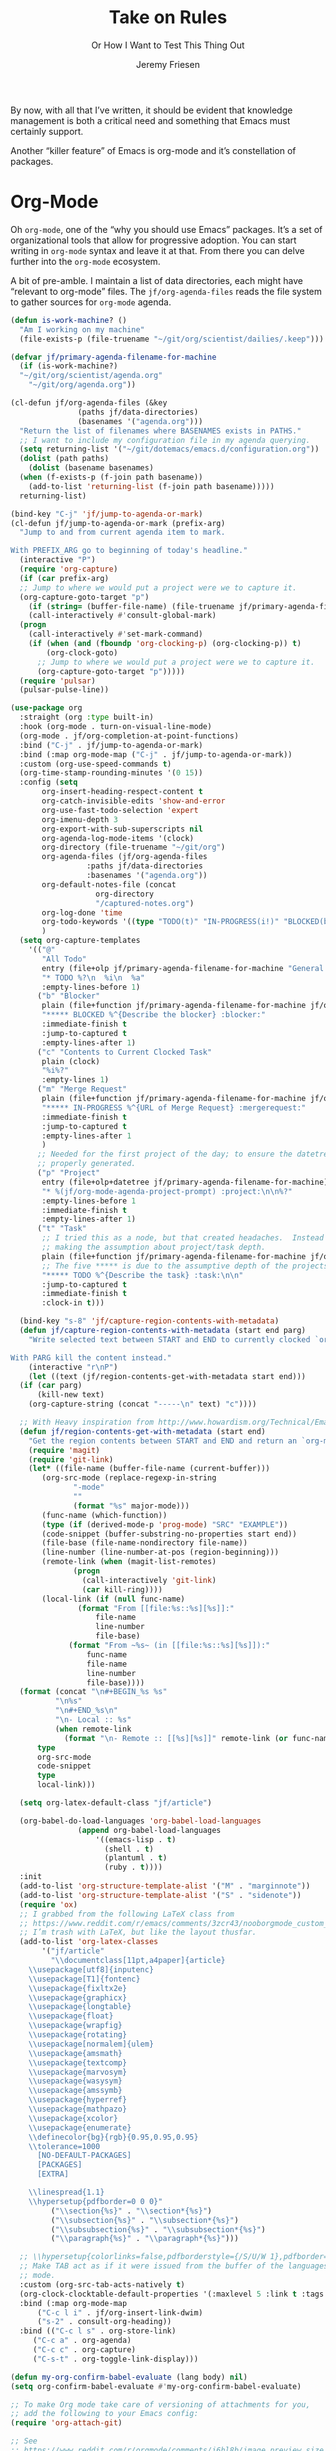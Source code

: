 # -*- lexical-binding: t; org-insert-tilde-language: emacs-lisp; -*-
#+TITLE: Take on Rules
#+SUBTITLE: Or How I Want to Test This Thing Out
#+AUTHOR: Jeremy Friesen
#+EMAIL: jeremy@jeremyfriesen.com
#+FILETAGS: :takeonrules:
#+STARTUP: showall
#+PROPERTY: header-args:emacs-lisp :comments link
#+OPTIONS: toc:3

By now, with all that I’ve written, it should be evident that knowledge management is both a critical need and something that Emacs must certainly support.

Another “killer feature” of Emacs is org-mode and it’s constellation of packages.

* Org-Mode

Oh ~org-mode~, one of the “why you should use Emacs” packages.  It’s a set of organizational tools that allow for progressive adoption.  You can start writing in ~org-mode~ syntax and leave it at that.  From there you can delve further into the ~org-mode~ ecosystem.

A bit of pre-amble.  I maintain a list of data directories, each might have “relevant to org-mode” files.  The ~jf/org-agenda-files~ reads the file system to gather sources for ~org-mode~ agenda.

#+begin_src emacs-lisp
  (defun is-work-machine? ()
    "Am I working on my machine"
    (file-exists-p (file-truename "~/git/org/scientist/dailies/.keep")))

  (defvar jf/primary-agenda-filename-for-machine
    (if (is-work-machine?)
	"~/git/org/scientist/agenda.org"
      "~/git/org/agenda.org"))

  (cl-defun jf/org-agenda-files (&key
				 (paths jf/data-directories)
				 (basenames '("agenda.org")))
    "Return the list of filenames where BASENAMES exists in PATHS."
    ;; I want to include my configuration file in my agenda querying.
    (setq returning-list '("~/git/dotemacs/emacs.d/configuration.org"))
    (dolist (path paths)
      (dolist (basename basenames)
	(when (f-exists-p (f-join path basename))
	  (add-to-list 'returning-list (f-join path basename)))))
    returning-list)

  (bind-key "C-j" 'jf/jump-to-agenda-or-mark)
  (cl-defun jf/jump-to-agenda-or-mark (prefix-arg)
    "Jump to and from current agenda item to mark.

  With PREFIX_ARG go to beginning of today's headline."
    (interactive "P")
    (require 'org-capture)
    (if (car prefix-arg)
	;; Jump to where we would put a project were we to capture it.
	(org-capture-goto-target "p")
      (if (string= (buffer-file-name) (file-truename jf/primary-agenda-filename-for-machine))
	  (call-interactively #'consult-global-mark)
	(progn
	  (call-interactively #'set-mark-command)
	  (if (when (and (fboundp 'org-clocking-p) (org-clocking-p)) t)
	      (org-clock-goto)
	    ;; Jump to where we would put a project were we to capture it.
	    (org-capture-goto-target "p")))))
    (require 'pulsar)
    (pulsar-pulse-line))
    #+end_src

#+begin_src emacs-lisp
  (use-package org
    :straight (org :type built-in)
    :hook (org-mode . turn-on-visual-line-mode)
    (org-mode . jf/org-completion-at-point-functions)
    :bind ("C-j" . jf/jump-to-agenda-or-mark)
    :bind (:map org-mode-map ("C-j" . jf/jump-to-agenda-or-mark))
    :custom (org-use-speed-commands t)
    (org-time-stamp-rounding-minutes '(0 15))
    :config (setq
	     org-insert-heading-respect-content t
	     org-catch-invisible-edits 'show-and-error
	     org-use-fast-todo-selection 'expert
	     org-imenu-depth 3
	     org-export-with-sub-superscripts nil
	     org-agenda-log-mode-items '(clock)
	     org-directory (file-truename "~/git/org")
	     org-agenda-files (jf/org-agenda-files
			       :paths jf/data-directories
			       :basenames '("agenda.org"))
	     org-default-notes-file (concat
				     org-directory
				     "/captured-notes.org")
	     org-log-done 'time
	     org-todo-keywords '((type "TODO(t)" "IN-PROGRESS(i!)" "BLOCKED(b@/!)" "IN-REVIEW(r!)" "|" "DONE(d!)" "CANCELLED(c@)"))
	     )
    (setq org-capture-templates
	  '(("@"
	     "All Todo"
	     entry (file+olp jf/primary-agenda-filename-for-machine "General Todo Items")
	     "* TODO %?\n  %i\n  %a"
	     :empty-lines-before 1)
	    ("b" "Blocker"
	     plain (file+function jf/primary-agenda-filename-for-machine jf/org-mode-agenda-find-blocked-node)
	     "***** BLOCKED %^{Describe the blocker} :blocker:"
	     :immediate-finish t
	     :jump-to-captured t
	     :empty-lines-after 1)
	    ("c" "Contents to Current Clocked Task"
	     plain (clock)
	     "%i%?"
	     :empty-lines 1)
	    ("m" "Merge Request"
	     plain (file+function jf/primary-agenda-filename-for-machine jf/org-mode-agenda-find-merge-request-node)
	     "***** IN-PROGRESS %^{URL of Merge Request} :mergerequest:"
	     :immediate-finish t
	     :jump-to-captured t
	     :empty-lines-after 1
	     )
	    ;; Needed for the first project of the day; to ensure the datetree is
	    ;; properly generated.
	    ("p" "Project"
	     entry (file+olp+datetree jf/primary-agenda-filename-for-machine)
	     "* %(jf/org-mode-agenda-project-prompt) :project:\n\n%?"
	     :empty-lines-before 1
	     :immediate-finish t
	     :empty-lines-after 1)
	    ("t" "Task"
	     ;; I tried this as a node, but that created headaches.  Instead I'm
	     ;; making the assumption about project/task depth.
	     plain (file+function jf/primary-agenda-filename-for-machine jf/org-mode-agenda-find-project-node)
	     ;; The five ***** is due to the assumptive depth of the projects and tasks.
	     "***** TODO %^{Describe the task} :task:\n\n"
	     :jump-to-captured t
	     :immediate-finish t
	     :clock-in t)))

    (bind-key "s-8" 'jf/capture-region-contents-with-metadata)
    (defun jf/capture-region-contents-with-metadata (start end parg)
      "Write selected text between START and END to currently clocked `org-mode' entry.

  With PARG kill the content instead."
      (interactive "r\nP")
      (let ((text (jf/region-contents-get-with-metadata start end)))
	(if (car parg)
	    (kill-new text)
	  (org-capture-string (concat "-----\n" text) "c"))))

    ;; With Heavy inspiration from http://www.howardism.org/Technical/Emacs/capturing-content.html
    (defun jf/region-contents-get-with-metadata (start end)
      "Get the region contents between START and END and return an `org-mode' formatted string."
      (require 'magit)
      (require 'git-link)
      (let* ((file-name (buffer-file-name (current-buffer)))
	     (org-src-mode (replace-regexp-in-string
			    "-mode"
			    ""
			    (format "%s" major-mode)))
	     (func-name (which-function))
	     (type (if (derived-mode-p 'prog-mode) "SRC" "EXAMPLE"))
	     (code-snippet (buffer-substring-no-properties start end))
	     (file-base (file-name-nondirectory file-name))
	     (line-number (line-number-at-pos (region-beginning)))
	     (remote-link (when (magit-list-remotes)
			    (progn
			      (call-interactively 'git-link)
			      (car kill-ring))))
	     (local-link (if (null func-name)
			     (format "From [[file:%s::%s][%s]]:"
				     file-name
				     line-number
				     file-base)
			   (format "From ~%s~ (in [[file:%s::%s][%s]]):"
				   func-name
				   file-name
				   line-number
				   file-base))))
	(format (concat "\n#+BEGIN_%s %s"
			"\n%s"
			"\n#+END_%s\n"
			"\n- Local :: %s"
			(when remote-link
			  (format "\n- Remote :: [[%s][%s]]" remote-link (or func-name file-name))))
		type
		org-src-mode
		code-snippet
		type
		local-link)))

    (setq org-latex-default-class "jf/article")

    (org-babel-do-load-languages 'org-babel-load-languages
				 (append org-babel-load-languages
					 '((emacs-lisp . t)
					   (shell . t)
					   (plantuml . t)
					   (ruby . t))))
    :init
    (add-to-list 'org-structure-template-alist '("M" . "marginnote"))
    (add-to-list 'org-structure-template-alist '("S" . "sidenote"))
    (require 'ox)
    ;; I grabbed from the following LaTeX class from
    ;; https://www.reddit.com/r/emacs/comments/3zcr43/nooborgmode_custom_latexpdf_export_custom_style/.
    ;; I’m trash with LaTeX, but like the layout thusfar.
    (add-to-list 'org-latex-classes
		 '("jf/article"
		   "\\documentclass[11pt,a4paper]{article}
	  \\usepackage[utf8]{inputenc}
	  \\usepackage[T1]{fontenc}
	  \\usepackage{fixltx2e}
	  \\usepackage{graphicx}
	  \\usepackage{longtable}
	  \\usepackage{float}
	  \\usepackage{wrapfig}
	  \\usepackage{rotating}
	  \\usepackage[normalem]{ulem}
	  \\usepackage{amsmath}
	  \\usepackage{textcomp}
	  \\usepackage{marvosym}
	  \\usepackage{wasysym}
	  \\usepackage{amssymb}
	  \\usepackage{hyperref}
	  \\usepackage{mathpazo}
	  \\usepackage{xcolor}
	  \\usepackage{enumerate}
	  \\definecolor{bg}{rgb}{0.95,0.95,0.95}
	  \\tolerance=1000
		[NO-DEFAULT-PACKAGES]
		[PACKAGES]
		[EXTRA]

	  \\linespread{1.1}
	  \\hypersetup{pdfborder=0 0 0}"
		   ("\\section{%s}" . "\\section*{%s}")
		   ("\\subsection{%s}" . "\\subsection*{%s}")
		   ("\\subsubsection{%s}" . "\\subsubsection*{%s}")
		   ("\\paragraph{%s}" . "\\paragraph*{%s}")))

    ;; \\hypersetup{colorlinks=false,pdfborderstyle={/S/U/W 1},pdfborder=0 0 1}"
    ;; Make TAB act as if it were issued from the buffer of the languages's major
    ;; mode.
    :custom (org-src-tab-acts-natively t)
    (org-clock-clocktable-default-properties '(:maxlevel 5 :link t :tags t))
    :bind (:map org-mode-map
		("C-c l i" . jf/org-insert-link-dwim)
		("s-2" . consult-org-heading))
    :bind (("C-c l s" . org-store-link)
	   ("C-c a" . org-agenda)
	   ("C-c c" . org-capture)
	   ("C-s-t" . org-toggle-link-display)))

  (defun my-org-confirm-babel-evaluate (lang body) nil)
  (setq org-confirm-babel-evaluate #'my-org-confirm-babel-evaluate)

  ;; To make Org mode take care of versioning of attachments for you,
  ;; add the following to your Emacs config:
  (require 'org-attach-git)

  ;; See
  ;; https://www.reddit.com/r/orgmode/comments/i6hl8b/image_preview_size_in_org_mode/
  ;; for further discussion
  ;;
  ;; One consideration is that the below setq should be called as part
  ;; of the `org-toggle-inline-images`.  <2020-11-14 Sat 12:09>: I
  ;; commented out the lines below as it created a very small image
  ;; (about the size of one character).  (setq org-image-actual-width
  ;; (truncate (* (window-pixel-width) 0.8)))


  ;; I'd prefer to use the executable, but that doe not appear to be the
  ;; implementation of org-babel.
  (setq org-plantuml-jar-path (concat (string-trim (shell-command-to-string "brew-path plantuml")) "/libexec/plantuml.jar"))
#+end_src


#+begin_src emacs-lisp
  ;; These are the list of completion at point functions I want for Org-Mode.
  (defun jf/org-completion-at-point-functions ()
    (setq-local completion-at-point-functions
		(list (cape-super-capf
		       #'tempel-expand
		       #'org-completion-symbols
		       #'cape-dabbrev
		       #'cape-file
		       #'cape-dict
		       #'cape-ispell
		       #'cape-keyword
		       #'cape-history
		       #'elisp-completion-at-point))))

  ;; From https://oremacs.com/2017/10/04/completion-at-point/
  (defun org-completion-symbols ()
    (when (looking-back "=[a-zA-Z]+")
      (let (cands)
	(save-match-data
	  (save-excursion
	    (goto-char (point-min))
	    (while (re-search-forward "=\\([a-zA-Z]+\\)=" nil t)
	      (cl-pushnew
	       (match-string-no-properties 0) cands :test 'equal))
	    cands))
	(when cands
	  (list (match-beginning 0) (match-end 0) cands)))))
#+end_src

#+begin_src emacs-lisp
  ;; Cribbed from https://xenodium.com/emacs-dwim-do-what-i-mean/
  (defun jf/org-insert-link-dwim (parg &rest args)
    "Like `org-insert-link' but with personal dwim preferences.

  With PARG, skip personal dwim preferences."
    (interactive "P")
    (let* ((point-in-link (org-in-regexp org-link-any-re 1))
	   (clipboard-url (when (string-match-p "^http" (current-kill 0))
			    (current-kill 0)))
	   (region-content (when (region-active-p)
			     (buffer-substring-no-properties (region-beginning)
							     (region-end)))))
      (cond
       ((car parg)
	(call-interactively 'org-insert-link nil nil))
       ((and region-content clipboard-url (not point-in-link))
	(delete-region (region-beginning) (region-end))
	(insert (org-make-link-string clipboard-url region-content)))
       ((and clipboard-url (not point-in-link))
	(insert (org-make-link-string
		 clipboard-url
		 (read-string "Title: "
			      (with-current-buffer (url-retrieve-synchronously clipboard-url)
				(dom-text (car
					   (dom-by-tag (libxml-parse-html-region
							(point-min)
							(point-max))
						       'title))))))))
       (t
	(call-interactively 'org-insert-link)))))
#+end_src

** Time Tracking

I wrote about this in [[https://takeonrules.com/2022/09/06/org-mode-capture-templates-and-time-tracking/][Org Mode Capture Templates and Time Tracking // Take on Rules]].  But to summarize, I work on several different projects each day; helping folks get unstuck.  I also need to track and record my time.

The following three functions help me provide structure for time tracking and note taking:

- =jf/org-mode-agenda-project-prompt=
- =jf/org-mode-agenda-find-project-node=
- =jf/org-mode-agenda-to-stand-up-summary=

I want to re-use existing project names but also allow for new ones, and =jf/org-mode-agenda-project-prompt= queries my agenda file for the projects I’ve already recorded time towards.

#+begin_src emacs-lisp
  (defun jf/org-mode-agenda-project-prompt ()
    "Prompt for project based on existing projects in agenda file.

      Note: I tried this as interactive, but the capture templates
      insist that it should not be interactive."
    (completing-read
     "Project: "
     (sort
      (-distinct
       (org-map-entries
	(lambda ()
	  (org-element-property :title (org-element-at-point)))
	"+LEVEL=4+project" 'agenda)
       ) #'string<)))
#+end_src

#+begin_src emacs-lisp
  ;; When I jump to a new task for the day, I want to position that task within
  ;; the prompted project.  Inspiration from
  ;; https://gist.github.com/webbj74/0ab881ed0ce61153a82e.
  (cl-defun jf/org-mode-agenda-find-project-node (&key
						  (tag "project")
						  (project (jf/org-mode-agenda-project-prompt))
						  ;; The `file+olp+datetree` directive creates a headline like “2022-09-03 Saturday”.
						  (within_headline (format-time-string "%Y-%m-%d %A")))
    "Find and position the cursor at the end of
      the given PROJECT WITHIN_HEADLINE."
    ;; We need to be using the right agenda file.
    (with-current-buffer (find-file-noselect jf/primary-agenda-filename-for-machine)
      (let ((existing-position (org-element-map
				   (org-element-parse-buffer)
				   'headline
				 ;; Finds the end position of:
				 ;; - a level 4 headline
				 ;; - that is tagged as a :project:
				 ;; - is titled as the given project
				 ;; - and is within the given headline
				 (lambda (hl)
				   (and (=(org-element-property :level hl) 4)
					;; I can't use the :title attribute as it is a
					;; more complicated structure; this gets me
					;; the raw string.
					(string= project (plist-get (cadr hl) :raw-value))
					(member tag (org-element-property :tags hl))
					;; The element must have an ancestor with a headline of today
					(string= within_headline
						 (plist-get
						  ;; I want the raw title, no styling nor tags
						  (cadr (car (org-element-lineage hl))) :raw-value))
					(org-element-property :end hl)))
				 nil t)))
	(if existing-position
	    ;; Go to the existing position for this project
	    (goto-char existing-position)
	  (progn
	    ;; Go to the end of the file and append the project to the end
	    (end-of-buffer)
	    ;; Ensure we have a headline for the given day
	    (unless (org-element-map
			(org-element-parse-buffer)
			'headline
		      (lambda (hl)
			(string= within_headline
				 (plist-get
				  ;; I want the raw title, no styling nor tags
				  (cadr (car (org-element-lineage hl))) :raw-value))))
	      (insert (concat "\n\n*** "within_headline)))
	    (insert (concat "\n\n**** " project " :" tag ":\n\n")))))))

  (cl-defun jf/org-mode-agenda-find-blocked-node ()
    "Add a blocker node to today."
    (jf/org-mode-agenda-find-project-node :tag "blockers"
					  :project (concat "Blockers for " (format-time-string "%Y-%m-%d"))))

  (cl-defun jf/org-mode-agenda-find-merge-request-node ()
    "Add a mergerequest node to today."
    (jf/org-mode-agenda-find-project-node :tag "mergerequests"
					  :project (concat "Merge Requests for " (format-time-string "%Y-%m-%d"))))
#+end_src

#+begin_src emacs-lisp
  ;; Takes my notes for the day and formats them for a summary report.
  (defun jf/org-mode-agenda-to-stand-up-summary (parg)
    "Copy to the kill ring the day's time-tracked summary.

  When given PREFIX-ARG, prompt for the day of interest.

  NOTE: This follows the convention that projects are on headline 4 and
  tasks within projects are headline 5."
    (interactive "P")
    (with-current-buffer (find-file-noselect jf/primary-agenda-filename-for-machine)
      (save-excursion
	(let ((within_headline
	       ;; Use the CCYY-MM-DD Dayname format and prompt for a date if PREFIX-ARG given.
	       (format-time-string "%Y-%m-%d %A"
				   (when (car parg) (org-read-date nil t nil "Pick a day:" )))))
	  (kill-new
	   (concat "*Summary of " within_headline "*\n\n"
		   (s-trim
		    (s-join
		     "\n"
		     (org-element-map
			 (org-element-parse-buffer)
			 'headline
		       (lambda (hl)
			 (when (member
				within_headline
				(mapcar
				 (lambda (ancestor) (plist-get (cadr ancestor) :raw-value))
				 (org-element-lineage hl)))
			   (if (=(org-element-property :level hl) 4)
			       (concat "\n" (plist-get (cadr hl) :raw-value))
			     (concat "- " (plist-get (cadr hl) :raw-value)))))
		       )))))
	  (jf/create-scratch-buffer)
	  (yank)))))
#+end_src

#+begin_src emacs-lisp
  ;; I’m responsible for tracking my work time.  I want a way to quickly see what
  ;; that is for the current week.
  ;;
  ;; A utility function providing an overrview
  (cl-defun jf/org-mode-weekly-report ()
    "Jump to my weekly time tracker.

  Useful for providing me with an overview of my total tracked time
  for the week."
    (interactive)
    (find-file jf/primary-agenda-filename-for-machine)
    (require 'pulsar)
    (pulsar-pulse-line)
    (org-clock-report 4))
#+end_src


#+begin_src emacs-lisp
  ;; Another task at end of month is to transcribing my agenda’s timesheet to
  ;; entries in our time tracking software.  From the day’s project link in the
  ;; =org-clock-report=, I want to copy the headlines of each of the tasks.  I
  ;; fill out my time sheets one day at a time.
  (defun jf/org-mode-tasks-for-project-and-day ()
    "Function to help report time for Scientist.com

  Assumes that I'm on a :project: headline.

  - Sum the hours (in decimal form) for the tasks.
  - Create a list of the tasks.
  - Write this information to the message buffer.
  - Then move to the next heading level.
  "
    (interactive)
    (let* ((project (plist-get (cadr (org-element-at-point)) :raw-value))
	   (tasks (s-join "\n" (org-with-wide-buffer
				(when (org-goto-first-child)
				  (cl-loop collect (concat "- " (org-no-properties (org-get-heading t t)))
					   while (outline-get-next-sibling))))))
	   (hours (/ (org-clock-sum-current-item) 60.0))
	   (output (format "Project: %s\nHours: %s\nTasks:\n%s" project hours tasks)))
      (kill-new tasks)
      (message output)))
#+end_src

** Copy Org and Paste in Rich Text Format

#+begin_src emacs-lisp
  ;; Org Mode has built-in capabilities for exporting to HTML (and other
  ;; languages).  The following function does just a bit more.  It converts the
  ;; org region to HTML and sends it to the clipboard as an RTF datatype.
  ;;
  ;; Why is that nice?  As an RTF datatype, the paste receiver better handles the
  ;; HTML (e.g., I can more readily paste into an Email and it pastes as
  ;; expected).
  ;;
  ;; See
  ;; https://kitchingroup.cheme.cmu.edu/blog/2016/06/16/Copy-formatted-org-mode-text-from-Emacs-to-other-applications/
  ;; for more details.  One addition I made was to add the ~-inputencoding UTF-8~
  ;; switch.  Without it, I would end up with some weird characters from odd
  ;; smartquote handling.
  (use-package htmlize
    :straight t
    :bind ("C-M-s-c" . jf/formatted-copy-org-to-html)
    :config
    ;; The following functions build on both org and the htmlize package.  I
    ;; define them as part of the config because without the package these won't
    ;; work.
    ;;
    ;; For this to work, I needed to permit my \"~/bin/emacsclient\" in the Security
    ;; & Privacy > Accessibility system preference.
    ;;
    ;; http://mbork.pl/2021-05-02_Org-mode_to_Markdown_via_the_clipboard
    (defun jf/org-copy-region-as-markdown ()
      "Copy the region (in Org) to the system clipboard as Markdown."
      (interactive)
      (require 'ox)
      (if (use-region-p)
	  (let* ((region
		  (buffer-substring-no-properties
		   (region-beginning)
		   (region-end)))
		 (markdown
		  (org-export-string-as region 'md t '(:with-toc nil))))
	    (gui-set-selection 'CLIPBOARD markdown))))

    (defun jf/formatted-copy-org-to-html (prefix)
      "Export region to HTML, and copy it to the clipboard.

  When given the PREFIX arg, paste the content into TextEdit (for future copy)."
      (interactive "P")
      (save-window-excursion
	(let* ((buf (org-export-to-buffer 'html "*Formatted Copy*" nil nil t t))
	       (html (with-current-buffer buf (buffer-string))))
	  (with-current-buffer buf
	    (shell-command-on-region
	     (point-min)
	     (point-max)
	     "textutil -inputencoding UTF-8 -stdout -stdin -format html -convert rtf | pbcopy"))
	  (kill-buffer buf)
	  ;; Paste into TextEdit
	  (when (car prefix)
	    (ns-do-applescript
	     (concat
	      "tell application \"TextEdit\"\n"
	      "\tactivate\n"
	      "\tset myrtf to the clipboard as «class RTF »\n"
	      "\tset mydoc to make new document\n"
	      "\tset text of mydoc to myrtf\n"
	      "end tell")))
	  )))
    )
#+end_src

#+RESULTS:
: jf/formatted-copy-org-to-html

I have found that Slack resists posting rich content, so I often need to open up TextEdit, paste into an empty file, copy the contents, and then paste into Slack.

** Swapping Tilde and Backtick in Org and More

I jump between Markdown and Org Mode with some frequency.  In many cases I prefer Org Mode.  Except when it comes to code declaration.  The tilde (e.g., =~=) is cumbersome compared to the backtick (e.g., =`=).

What follows came from [[http://mbork.pl/2022-01-17_Making_code_snippets_in_Org-mode_easier_to_type][Marcin Borkowski: 2022-01-17 Making code snippets in Org-mode easier to type]].

Now when I type =~~~=, I get a source block.  And I can even default that block to a specific language (via ~org-insert-tilde-language~).

#+begin_src emacs-lisp
  (define-key org-mode-map (kbd "~") #'org-insert-backtick)
  (defun org-insert-backtick ()
    "Insert a backtick using `org-self-insert-command'."
    (interactive)
    (setq last-command-event ?`)
    (call-interactively #'org-self-insert-command))

  (defvar-local org-insert-tilde-language nil
    "Default language name in the current Org file.
  If nil, `org-insert-tilde' after 2 tildes inserts an \"example\"
  block.  If a string, it inserts a \"src\" block with the given
  language name.")

  (define-key org-mode-map (kbd "`") #'org-insert-tilde)
  (defun org-insert-tilde ()
    "Insert a tilde using `org-self-insert-command'."
    (interactive)
    (if (string= (buffer-substring-no-properties (- (point) 3) (point))
		 "\n~~")
	(progn (delete-char -2)
	       (if org-insert-tilde-language
		   (insert (format "#+begin_src %s\n#+end_src"
				   org-insert-tilde-language))
		 (insert "#+begin_example\n#+end_example"))
	       (forward-line -1)
	       (if (string= org-insert-tilde-language "")
		   (move-end-of-line nil)
		 (org-edit-special)))
      (setq last-command-event ?~)
      (call-interactively #'org-self-insert-command)))
#+end_src

* COMMENT Org-Roam

This is my third iteration on an ~org-roam~.  It's goal is to address use-cases that I've encountered while moving more of my note-taking with ~org-roam~.

One use-case is when I'm running or playing in an RPG session.  During those sessions, when I create/find/insert nodes, I almost want to leverage the same tags.  That can be in my capturing of nodes or in my searching for nodes.  This is something I observed while running my 13 session "Thel Sector" campaign.

A second use-case is when I'm writing notes or thoughts related to work.  In a past life, I might have written notes for either my employer or Samvera (a community in which I participated).  Those notes might overlap but rarely did.

While I’m writing those notes, if I’m developing out concepts, I might want to filter my captures and searches to similar tags.

Another use case is less refined, namely I'm writing but am not "in" a specific context.

However, v2 of my org-roam structure[fn:1], didn't quite get out of the way.  I never quite got to the speed of note taking that I had for the original Thel Sector campaign.

What follows builds on Jethro Kuan's [[https://jethrokuan.github.io/org-roam-guide/][How I Take Notes with Org-roam]].  Reading Jethro Kuan's post helped me see how I could do this.

Additional resources:

- [[https://sqrtminusone.xyz/configs/emacs/#org-roam][Pavel Korytov’s Emacs config (Org Roam)]]

** Preliminaries

The ~jf/org-roam-capture-templates-plist~ variable defines the possible org-roam capture templates that I will use.  I have chosen to narrow these to three types:

- ~refs~ :: References to other people’s thoughts.
- ~main~ :: My thoughts, still churning, referencing other thoughts.
- ~scientist~ :: Documents specific to scientist work.

/Note:/ I chose to go with 4 character types to minimize it’s impact on rendering “type” in the search results (4 characters requires less visual space than 10 characters).

As of <2022-04-10 Sun> I am rarely using ~pubs~ simply comingling ~pubs~ and ~main~.  A “pub” is something that has a ~ROAM_REFS~ entry and is in the “mine” sub-directory.

#+begin_src emacs-lisp
  (defvar jf/org-roam-capture-templates-plist
    (list
     ;; These are references to "other people's thoughts."
     :refs '("r" "refs" plain "%?"
	     :if-new (file+head "refs/%<%Y%m%d>---${slug}.org" "#+title: ${title}\n#+FILETAGS:\n")
	     :unnarrowed t)
     ;; These are "my thoughts" with references to "other people's thoughts."
     :main '("m" "main" plain "%?"
	     :if-new (file+head "main/%<%Y%m%d>---${slug}.org"
				"#+title: ${title}\n#+FILETAGS: ${auto-tags}\n")
	     :immediate-finish t
	     :unnarrowed t)
     :scientist '("s" "scientist" plain "%?"
		  :if-new (file+head "scientist/%<%Y%m%d>---${slug}.org"
				     "#+title: ${title}\n#+FILETAGS: :scientist:${auto-tags}\n")
		  :immediate-finish t
		  :unnarrowed t)
     ;; These are publications of "my thoughts" referencing "other people's thoughts".
     ;; :pubs '("p" "pubs" plain "%?"
     ;; 	   :if-new (file+head "pubs/%<%Y%m%d>---${slug}.org" "#+title: ${title}\n#+FILETAGS:\n")
     ;; 	   :immediate-finish t
     ;; 	   :unnarrowed t)
     )
    "Templates to use for `org-roam' capture.")
#+end_src

The ~jf/org-context-plist~ defines and names some of the contexts in which I might be writing.  Each named context defines the associated tags.  These are the tags that all nodes will have when they are written in the defined context.

Loosely related is the ~jf/org-auto-tags--current-list~; Contexts are a named set of tags.  However, other functions don’t operate based on context.  They instead operated based on the tags.

#+begin_src emacs-lisp
  (defvar jf/org-context-plist
    (list
     :none
     (list
      :name "none"
      :tags (list))

     :burning-locusts
     (list
      :name "burning-locusts"
      :tags '("burning-locusts"
	      "rpgs"
	      "burning-wheel"))
     :drinax
     (list
      :name "drinax"
      :tags '("campaigns"
	      "drinax"
	      "rpgs"))
     :forem
     (list
      :name "forem"
      :tags '("forem"))

     :mistimed-scroll
     (list
      :name "mistimed-scroll"
      :tags '("eberron"
	      "mistimed-scroll"
	      "rpgs"
	      "burning-wheel"))
     :scientist
     (list
      :name "scientist"
      :tags '("scientist"))
     :thel-sector
     (list
      :name "thel-sector"
      :tags '("thel-sector"
	      "rpgs" "swn")))
    "A list of contexts that I regularly write about.")

  (defvar jf/org-auto-tags--current-list
    (list)
    "The list of tags to automatically apply to an `org-roam' capture.")
#+end_src

I can use ~jf/org-auto-tags--set~ to create an ad hoc context, or perhaps a "yet to be named" context.  I can use ~jf/org-auto-tags--set-by-context~ to establish the current context (or clear it).

#+begin_src emacs-lisp
  (defun jf/org-auto-tags--set (tags)
    "Prompt user or more TAGS."
    (interactive
     (list
      (completing-read-multiple
       "Tag(s): " (org-roam-tag-completions))))
    (setq jf/org-auto-tags--current-list tags))

  (transient-define-suffix jf/org-auto-tags--transient (tags)
    "Set the TAGS from minibuffer read"
    :description '(lambda ()
		    (concat
		     "Org Tags: "
		     (propertize
		      (format "%s" jf/org-auto-tags--current-list)
		      'face 'transient-argument)))
    (interactive
     (list (completing-read-multiple "Tag(s): " (org-roam-tag-completions))))
    (setq jf/org-auto-tags--current-list tags))

  (cl-defun jf/org-context-list-completing-read
      (&key
       (context-plist
	jf/org-context-plist))
    "Create a list of contexts from the CONTEXT-PLIST for completing read.

	 The form should be '((\"forem\" 1) (\"burning-loscusts\" 2))."
    ;; Skipping the even entries as those are the "keys" for the plist,
    ;; the odds are the values.
    (-non-nil (seq-map-indexed
	       (lambda (context index)
		 (when (oddp index)
		   (list (plist-get context :name) index)))
	       context-plist)))

  (cl-defun jf/org-auto-tags--set-by-context
      (context
       &key
       (context-plist jf/org-context-plist))
    "Set auto-tags by CONTEXT.

     Prompt for CONTEXT from CONTEXT-PLIST."
    (interactive
     (list
      (completing-read
       "Context: " (jf/org-context-list-completing-read))))
    (setq jf/org-auto-tags--current-list
	  (plist-get
	   (plist-get
	    context-plist (intern (concat ":" context)))
	   :tags)))
#+end_src

With the ~jf/org-auto-tags--current-list~ variable set, I want a function to inject those tags onto my captures.  Looking at the [[https://www.orgroam.com/manual.html#Org_002droam-Template-Expansion][org-roam docs on template expansion]], I want to create a function named ~org-roam-node-auto-tags~.

#+begin_src emacs-lisp
  (cl-defun org-roam-node-auto-tags
      (node
       &key
       (tag-list jf/org-auto-tags--current-list))
    "Inject the TAG-LIST into the {auto-tags} region of captured NODE.

       See https://www.orgroam.com/manual.html#Template-Walkthrough"
    (if (and tag-list (> (length tag-list) 0))
	(concat ":" (s-join ":" tag-list) ":")
      ""))
#+end_src

And finally, we have functions to use for establishing what templates are available based on the context, as well as what to setup as the default filter-fn for org-capture.

In other words, when I have set one or more tags, I want to use the templates appropriate for those tags and filter my org-roam-nodes so that only those nodes that have all of the tags are candidates.

#+begin_src emacs-lisp
  (cl-defun jf/org-roam-templates-list
      (template
       &key
       (template-plist jf/org-roam-capture-templates-plist))
    "List of `org-roam' capture templates based on the given TEMPLATE.

       Searches the TEMPLATE-PLIST for the templates.

       Note, the :all template assumes we use the whole list."
    (if (eq template :all)
	(-non-nil
	 (seq-map-indexed
	  (lambda (tmp index)
	    (when (oddp index)
	      tmp))
	  template-plist))
      (list (plist-get template-plist template))))

  (cl-defun jf/org-roam-templates-context-fn
      (&key
       (tag-list jf/org-auto-tags--current-list))
    "Returns a set of templates based on TAG-LIST.

       A key assumption is that if there's a default tag list, use the
       :main template."
    (if (and tag-list (> (length tag-list) 0))
	(if (-contains? tag-list "scientist")
	    (jf/org-roam-templates-list :scientist)
	  (jf/org-roam-templates-list :main))
      (jf/org-roam-templates-list :all)))

  (cl-defun jf/org-roam-filter-context-fn
      (node
       &key
       (tag-list jf/org-auto-tags--current-list))
    "Determine TAG-LIST is subset of NODE's tags."
    ;; gnus-subsetp is a more "permissive" version of subsetp.  It doesn't
    ;; consider order.  And looks at strings as equal if their values are the
    ;; same.
    (require 'gnus)
    (gnus-subsetp tag-list (org-roam-node-tags node)))
#+end_src

** Configuration

I wrote three functions to mirror three core functions of org-mode:

- ~jf/org-roam-capture~ :: find or create a node and file it away.
- ~jf/org-roam-node-insert~ :: find or create a node and insert a link to that node.  This is my “take notes quick” function.
- ~jf/org-roam-find-node~ :: find a node and open that node in the frame.

For each of those functions, I establish the filter based on the current context and/or tags.  I also limit the available capture templates based on the context.

#+begin_src emacs-lisp
  (defun jf/org-roam-capture
      (&optional
       goto
       keys)
    "Call `org-roam-capture' based on set tags."
    (interactive "P")
    (org-roam-capture
     goto
     keys
     :filter-fn 'jf/org-roam-filter-context-fn
     :templates (jf/org-roam-templates-context-fn)))

  (defun jf/org-roam-node-insert ()
    "Call `org-roam-node-insert' based on set tags."
    (interactive)
    (org-roam-node-insert
     'jf/org-roam-filter-context-fn
     :templates (jf/org-roam-templates-context-fn)))

  (defun jf/org-roam-find-node
      (&optional
       other-window
       initial-input)
    "Call `org-roam-node-find' based on set tags."
    (interactive current-prefix-arg)
    (org-roam-node-find
     other-window
     initial-input
     'jf/org-roam-filter-context-fn
     nil
     :templates (jf/org-roam-templates-context-fn)))
#+end_src

#+begin_src emacs-lisp
  (defun jf/org-roam-insert-at-point-epigraph-macro (&optional initial-input)
    "Insert an epigraph macro at point.

  Filter selections to INITIAL-INPUT."
    (interactive)
    (let ((node (org-roam-node-read
		 initial-input
		 (lambda (node)
		   (jf/org-roam-filter-context-fn node :tag-list '("epigraphs"))))))
      (insert (format "\n{{{epigraph(%s,%s)}}}\n"
		      (org-roam-node-id node)
		      (org-roam-node-title node)))))
#+end_src

And with all of that, let’s get into the org-roam configuration.

#+begin_src emacs-lisp
  (use-package org-roam
    :straight t
    :config
    (setq org-roam-dailies-capture-templates
	  '(("i" "item" item
	     "[ ] %?"
	     :target (file+head "%<%Y-%m-%d>.org"
				"#+title: %<%Y-%m-%d>\n#+FILETAGS: :dailies:\n"))))
    (setq org-roam-mode-section-functions
	  '((org-roam-backlinks-section :unique t)
	    (org-roam-reflinks-section)))
    :custom
    ;; See https://github.com/nobiot/org-transclusion/issues/136
    (org-roam-db-extra-links-exclude-keys '((node-property "ROAM_REFS")))
    (org-roam-directory (file-truename "~/git/org"))
    (org-roam-dailies-directory (if (is-work-machine?) "scientist/dailies/" "dailies"))
    (org-roam-node-display-template
     ;; Adding the "type" to this filter adds notably memory usage.  Consider caching this value?
     (concat "${type:7} "
	     " ${title:80} "
	     (propertize "${tags:50}" 'face 'org-tag)))
    (org-roam-node-annotation-function
     (lambda (node)
       (org-roam-node-backlinkscount node)))
    (org-roam-capture-templates (jf/org-roam-templates-list :all))
    :bind (("C-c o f" . jf/org-roam-find-node)
	   ("C-s-f" . jf/org-roam-find-node)
	   ("C-s-c" . jf/org-roam-capture)
	   ("C-c o c" . jf/org-roam-capture)
	   )
    :bind (:map org-mode-map
		(("C-s-;" . org-roam-buffer-toggle)
		 ("s-i" . jf/org-roam-node-insert)
		 ("C-c o i" . jf/org-roam-node-insert)
		 ("C-s-<right>" . org-roam-dailies-goto-next-note)
		 ("C-s-<left>" . org-roam-dailies-goto-previous-note)))
    :init
    ;; Help keep the `org-roam-buffer', toggled via `org-roam-buffer-toggle', sticky.
    (add-to-list 'display-buffer-alist
		 '("\\*org-roam\\#"
		   (display-buffer-in-side-window)
		   (side . right)
		   (slot . 0)
		   (window-width . 0.33)
		   (window-parameters . ((no-other-window . t)
					 (no-delete-other-windows . t)))))
    ;; When t the autocomplete in org documents will query the org roam database
    (setq org-roam-completion-everywhere t)
    (setq org-roam-v2-ack t)
    (org-roam-db-autosync-mode))
#+end_src

This function returns the node’s type (e.g., it’s directory).

#+begin_src emacs-lisp
  ;; This needs to be after the `org-roam’ declaration as it is dependent on the
  ;; structures of `org-roam'.
  (cl-defmethod org-roam-node-type ((node org-roam-node))
    "Return the TYPE of NODE."
    (condition-case nil
	(file-name-nondirectory
	 (directory-file-name
	  (file-name-directory
	   (file-relative-name
	    (org-roam-node-file node)
	    org-roam-directory))))
      (error "")))

  ;; From https://github.com/org-roam/org-roam/wiki/User-contributed-Tricks
  (cl-defmethod org-roam-node-backlinkscount ((node org-roam-node))
    (let* ((count (caar (org-roam-db-query
			 [:select (funcall count source)
				  :from links
				  :where (= dest $s1)
				  :and (= type "id")]
			 (org-roam-node-id node)))))
      ;;; The following includes the "type"; this becomes a non-filtering element.  But shows as an annotation.
      ;; (format "    %4d \xf0c1   %s  [%s]" count (format-time-string "%Y-%m-%d" (org-roam-node-file-mtime node)) (org-roam-node-type node))))
      ;;; The following does not include the "type"; this assumes that the type is part of the filterable columns.
      (format "    %4d \xf0c1   %s" count (format-time-string "%Y-%m-%d" (org-roam-node-file-mtime node)))))
#+end_src

** Leveraging Tag Filtering with Org-Roam CAPF

This function pairs with ~jf/org-roam-filter-context-fn~ contexts.  It’s an inner function to the auto-completes that ~org-roam~ exposes.  This way, while I have a context “activated”, when I use auto-complete, it limits the titles to those with the matching tags.

#+begin_src emacs-lisp
  ;; This resolves the auto-complete prompt to conform to the contexts I
  ;; previously wrote about.
  (cl-defun org-roam--get-titles (&key (tag-list jf/org-auto-tags--current-list))
    "Return all distinct titles and aliases in the Org-roam database.

    When given a TAG-LIST select only titles that are associated with *all* of the given tags."
    (if (and tag-list (> (length tag-list) 0))
	(let ((tag-vector (seq--into-vector tag-list))
	      (count (length tag-list)))
	  (mapcar #'car (org-roam-db-query
			 [:select :distinct title :from nodes
				  :where (in id
					     [:select node_id
						      :from tags
						      :where (in tag $v1)
						      :group :by node_id
						      :having (>= (funcall count node_id) $s2)])
				  :union :select :distinct alias :from aliases
				  :where (in node_id
					     [:select node_id
						      :from tags
						      :where (in tag $v3)
						      :group :by node_id
						      :having (>= (funcall count node_id) $s4)])]
			 ;; Note: I tried re-using $v1 and $s2 for the alias, but
			 ;; that resulted in hitting a grinding halt.
			 tag-vector count tag-vector count)))
      (mapcar #'car (org-roam-db-query
		     [:select :distinct title :from nodes
			      :union :select alias :from aliases]))))
#+end_src

/I tried to use an advising function, but ran into problems.  I instead chose to rewrite the function used by Org-Roam’s ~org-roam-complete-link-at-point~ and ~org-roam-complete-everywhere~.

** Org-Roam UI

The ~org-roam-ui~ package provides a graphical representation of the graph of ~org-roam~ documents.

#+begin_src emacs-lisp
  (use-package org-roam-ui
    :straight
    (:host github :repo "org-roam/org-roam-ui" :branch "main" :files ("*.el" "out"))
    :after org-roam
    ;;         normally we'd recommend hooking orui after org-roam, but since org-roam does not have
    ;;         a hookable mode anymore, you're advised to pick something yourself
    ;;         if you don't care about startup time, use
    ;;  :hook (after-init . org-roam-ui-mode)
    :config
    (setq org-roam-ui-sync-theme t
	  org-roam-ui-follow t
	  org-roam-ui-update-on-save t
	  org-roam-ui-open-on-start t))
#+end_src

All told, the past experience when running [[https://takeonrules.com/series/new-vistas-in-the-thel-sector/][New Vistas in the Thel Sector // Take on Rules]] informed how I thought about my note taking.

** Other Contexts

Try as I may, based on my configuration, I can’t get [[https://orgmode.org/manual/Protocols.html#Protocols][org-protocol]] to work.  So I’ve opted to take a different path; write some Emacs functions instead.

- ~jf/org-roam-capture-ref~ :: Capture a “refs” context ~org-roam-node~ for the given title and url.
- ~jf/menu--org-capture-elfeed-show~ :: Capture an RSS entry.
- ~jf/menu--org-capture-firefox~ :: Capture the active tab of Firefox.
- ~jf/menu--org-capture-safari~ :: Capture the active tab of Safari.

These tie into my the context and auto-tags.

#+begin_src emacs-lisp
  (cl-defun jf/org-roam-capture-ref (&key title url)
    "Capture the TITLE and URL in the `org-roam' :refs template"
    ;; If your installation of org-roam includes the fix fore
    ;; https://github.com/org-roam/org-roam/issues/2078 then you can leave the
    ;; below commented out.
    ;;
    ;; This looks a bit odd, but to capture the :ref we need the callback from org-roam.
    ;; (require 'org-roam-protocol)
    ;;
    (org-roam-capture-
     :keys "r"
     ;; TODO: I would love to get tags working but I'm missing something
     :node (org-roam-node-create :title title)
     :info (list :ref url)
     :props '(:immediate-finish nil)
     :templates (jf/org-roam-templates-list :refs)))

  (defun jf/menu--org-capture-firefox ()
    "Create an `org-roam-node' from Firefox page.

    Depends on the `grab-mac-link' package."
    (interactive)
    (let* ((link-title-pair (grab-mac-link-firefox-1))
	   (url (car link-title-pair))
	   (title (cadr link-title-pair)))
      (jf/org-roam-capture-ref :url url :title title)))

  (defun jf/menu--org-capture-safari ()
    "Create an `org-roam-node' from Safari page.

    Depends on the `grab-mac-link' package."
    (interactive)
    (let* ((link-title-pair (grab-mac-link-safari-1))
	   (url (car link-title-pair))
	   (title (cadr link-title-pair)))
      (jf/org-roam-capture-ref :url url :title title)))

  (defun jf/menu--org-capture-eww ()
    "Create an `org-roam-node' from `eww' data"
    (interactive)
    (let* ((url (plist-get eww-data :url))
	   (title (plist-get eww-data :title)))
      (jf/org-roam-capture-ref :url url :title title)))
#+end_src

** Things I’ve Learned about Org Roam

Reading https://sqrtminusone.xyz/configs/emacs/#managing-tables, I learned about ~org-table-export~.

Reading [[https://systemcrafters.net/build-a-second-brain-in-emacs/5-org-roam-hacks/#build-your-org-agenda-from-org-roam-notes][5 Org Roam Hacks for Better Productivity in Emacs - System Crafters]], I learned about how to incorporate ~org-roam~ docs into my agenda.


* Org Transclusions

In [[https://takeonrules.com/2022/02/26/note-taking-with-org-roam-and-transclusion/][Note Taking with Org Roam and Transclusion]], I wrote about ~org-transclusion~.  The quick version, ~org-transclusion~ allows you to include text from one file into another.  This allows for document composition.

#+begin_src emacs-lisp
  (use-package org-transclusion
    :straight t
    :init (setq org-transclusion-exclude-elements '(property-drawer keyword)))
#+end_src

#+begin_src emacs-lisp
  (setq org-export-global-macros (list))
#+end_src

First, I’m considering swapping in and out the macros based on export context.  But I’m getting ahead of myself.

* Org Modern

#+begin_src emacs-lisp
  ;; I love the work of Daniel Mendler (https://github.com/minad).
  ;; This package gives a bit of visual chrome to org files.
  (use-package org-modern
      :straight (:host github :repo "minad/org-modern")
      :custom (org-modern-star '("◉" "○" "◈" "◇" "•"))
      :hook (org-mode . org-modern-mode))
#+end_src

* Macro Expansion

~org-mode~ provides macro expansion.  Here’s I’m declaring a few “global macros”.

** General
:
#+begin_src emacs-lisp
  (use-package ox
    :straight (ox :type built-in)
    :config
    (add-to-list 'org-export-global-macros
		 '("kbd" . "@@html:<kbd>@@$1@@html:</kbd>@@"))

    (add-to-list 'org-export-global-macros
		 '("date" . "@@html:<time datetime=\"$1\">@@$2@@html:</time>@@"))

    (add-to-list 'org-export-global-macros
		 '("cite" . "@@html:<cite>@@$1@@html:</cite>@@"))

    (add-to-list 'org-export-global-macros
		 '("dfn" . "@@html:<dfn>@@$1@@html:</dfn>@@"))

    (add-to-list 'org-export-global-macros
		 '("scene-date" . "#+begin_marginnote\nThe scene occurs on @@html:<span class=\"time\">@@$1@@html:</span>@@.\n#+end_marginnote")))
#+end_src

** Hugo Specific

The following macros map to my [[https://codeberg.org/takeonrules/takeonrules-hugo-theme/src/branch/main/layouts/shortcodes/glossary.html][Glossary shortcode of my hugo theme]]:

- ~mention~
- ~abbr~
- ~abbr-plural~
- ~linkToGame~

#+begin_src emacs-lisp
  (add-to-list 'org-export-global-macros
	       '("mention" . "@@hugo:{{< glossary key=\"@@$1@@hugo:\" >}}@@"))
  (add-to-list 'org-export-global-macros
	       '("abbr" . "@@hugo:{{< glossary key=\"@@$1@@hugo:\" abbr=\"t\" >}}@@"))
  (add-to-list 'org-export-global-macros
	       '("abbr-plural" . "@@hugo:{{< glossary key=\"@@$1@@hugo:\" abbr=\"t\" plural=\"t\" >}}@@"))
  (add-to-list 'org-export-global-macros
	       '("linkToGame" . "@@hugo:{{< glossary key=\"@@$1@@hugo:\" abbr=\"t\" >}}@@"))
#+end_src

I’ve taken to using the i-tag as idiomatic, meaning it’s a defined term (lacking it’s definition).  I don’t want to conflate this with org-modes =/= marker.

#+begin_src emacs-lisp
  (add-to-list 'org-export-global-macros
	       '("i" . "@@html:<i class=\"dfn\">@@$1@@html:</i>@@"))
#+end_src

Sometimes I use inline sidenotes, that’s the purpose of this macro.

#+begin_src emacs-lisp
  (add-to-list 'org-export-global-macros
	       '("sidenote" . "@@hugo:{{< sidenote >}}@@$1@@hugo:{{< /sidenote >}}@@"))
#+end_src

#+begin_src emacs-lisp
  (add-to-list 'org-export-global-macros
	       '("linkToSeries" . "@@hugo:{{< linkToSeries \"@@$1@@hugo:\" >}}@@"))
#+end_src

** COMMENT Some Org-Roam Helper Functions

Moving between Org-Roam and Org-Mode nodes I often need to retrieve a property from the Org-Mode structure; something that isn’t “native” for Org-Roam.  The following helps navigate that.

#+begin_src emacs-lisp
  ;; TODO look to cl-defmethod above to see about adding this to the data structure
  (cl-defun jf/org-roam-node-get-org-mode-property (&key node properties property)
    "Retrieve the org-mode's PROPERTY from an org-roam NODE's PROPERTIES."
    (alist-get property (or properties (org-roam-node-properties node)) nil nil #'string=))
#+end_src

And given that I’m planning to add new link types, I want a means of extracting the world-facing URL for

#+begin_src emacs-lisp
  ;; TODO look to cl-defmethod above to see about adding this to the data structure
  (cl-defun jf/org-roam-external-url-for (&key node (scheme "http"))
    "Return an external URL for the given NODE and SCHEME.

  Note, I use the `org-roam-node-properties' instead of
  `org-roam-node-refs' because the latter strips the scheme."
    (seq-find (lambda (el) (s-starts-with? scheme el))
	      (split-string
	       (format
		"%s"
		(jf/org-roam-node-get-org-mode-property :node node :property "ROAM_REFS"))
	       " ")))
#+end_src

** Listing Function

#+begin_src emacs-lisp
  (cl-defun jf/org-macro-value-list (macro-name &key (dir org-directory))
    "List the unique inner text of all uses of MACRO-NAME in given DIR."
    (s-split
     "\n"
     (s-trim
      (shell-command-to-string
       (concat
	"rg \"\\{\\{\\{"
	macro-name
	"\\((.+?)\\)\\}\\}\\}"
	"\" --only-matching --no-filename -r '$1' "
	dir
	" | sort | uniq")))))
#+end_src

** Removing Links

#+begin_src emacs-lisp
  (defun jf/org-link-delete-link ()
    "Remove the link part of an org-mode link at point and keep
  only the description"
    (interactive)
    (let ((elem (org-element-context)))
      (when (eq (car elem) 'link)
	  (let* ((content-begin (org-element-property :contents-begin elem))
		 (content-end  (org-element-property :contents-end elem))
		 (link-begin (org-element-property :begin elem))
		 (link-end (org-element-property :end elem)))
	    (when (and content-begin content-end)
		(let ((content (buffer-substring-no-properties content-begin content-end)))
		  (delete-region link-begin link-end)
		  (insert (concat content " "))))))))
#+end_src

** Syncing the Org Caches

I encountered the following message when attempting to export data:  ~=> "org-export-data: Unable to resolve link: EXISTING-PROPERTY-ID"~

See https://takeonrules.com/2022/01/11/resolving-an-unable-to-resolve-link-error-for-org-mode-in-emacs/ for details

#+begin_src emacs-lisp
  (defun jf/force-org-rebuild-cache (prefix-arg)
    "Call some functions to rebuild the applicable `org-mode' and `org-roam' cache(s).

  When given PREFIX_ARG, clear the org-roam database (via `org-roam-db-clear-all') then sync.  This will slow down the sync."
    (interactive "P")
    (org-id-update-id-locations)
    (when (fboundp 'org-roam-db-clear-all)
      (progn
	(when (car prefix-arg) (org-roam-db-clear-all))
	(org-roam-db-sync)
	(org-roam-update-org-id-locations))))
#+end_src

** COMMENT Capturing Epigraphs

For my blogging purposes, I capture epigraphs and blockquotes.  These are treated somewhat differently.

The ~jf/org-mode-add-epigraph-keys~ function seeds the properties for a

#+begin_src emacs-lisp
  (defun jf/org-mode-add-epigraph-keys ()
    "Add the epigraph properties to the current org-roam node."
    (interactive)
    (save-excursion
      (org-roam-tag-add '("epigraphs"))
      (dolist (prop (list
		     '("AUTHOR_NAME" t)
		     '("AUTHOR_URL" nil)
		     '("AUTHOR_KEY" nil)
		     '("WORK_TITLE" t)
		     '("WORK_URL" nil)
		     '("WORK_KEY" nil)
		     '("POEM" nil)
		     '("PAGE" nil)
		     '("TRANSLATOR_NAME" nil)))
	(org-roam-property-add (car prop) (if (cadr prop) "**REQUIRED**" "")))))
#+end_src

** COMMENT Org Roam “Backlinks” for Tags

This builds on [[https://github.com/org-roam/org-roam/issues/1698][Automatic node linking to tags and TODO states · Issue #1698 · org-roam/org-roam]]

#+begin_src emacs-lisp
  (defun jf/org-roam-tagged-by-sections (node)
    "The tagged-by section for NODE.

  Given the node's title and aliases, find all nodes that have a tag with that name."
    ;; See `org-roam-reflinks-section'
    (let* ((aliases (org-roam-node-aliases node))
	   (title (org-roam-node-title node)))))

  ;; (defun org-roam-reflinks-section (node)
  ;;   "The reflinks section for NODE."
  ;;   (when-let ((refs (org-roam-node-refs node))
  ;; 	     (reflinks (seq-sort #'org-roam-reflinks-sort (org-roam-reflinks-get node))))
  ;;     (magit-insert-section (org-roam-reflinks)
  ;;       (magit-insert-heading "Reflinks:")
  ;;       (dolist (reflink reflinks)
  ;; 	(org-roam-node-insert-section
  ;; 	 :source-node (org-roam-reflink-source-node reflink)
  ;; 	 :point (org-roam-reflink-point reflink)
  ;; 	 :properties (org-roam-reflink-properties reflink)))
  ;;       (insert ?\n))))
#+end_src

* Conclusion

This is the core of my note taking engine.  It builds on the idea that I want to reduce the number of decisions I make.  This is extremely important when I’m writing session notes.

While I’m playing in a session, my entire context ideally collapses to the relevant tags that I’ve established at the beginning of the session.  That way I’m certain that I’m filing away notes to their proper location.

[fn:1] Iterating on my v2 ~org-roam~ setup was critical in learning more about Emacs.  I will certainly [[https://codeberg.org/takeonrules/dotemacs/src/commit/2f5d6c81d68aaa0d4de9cc7b409c090c0886300a/jnf-emacs-packages/jnf-org-roam-v2.el][reference my v2 org roam configuration]] as I continue my Emacs usage.
